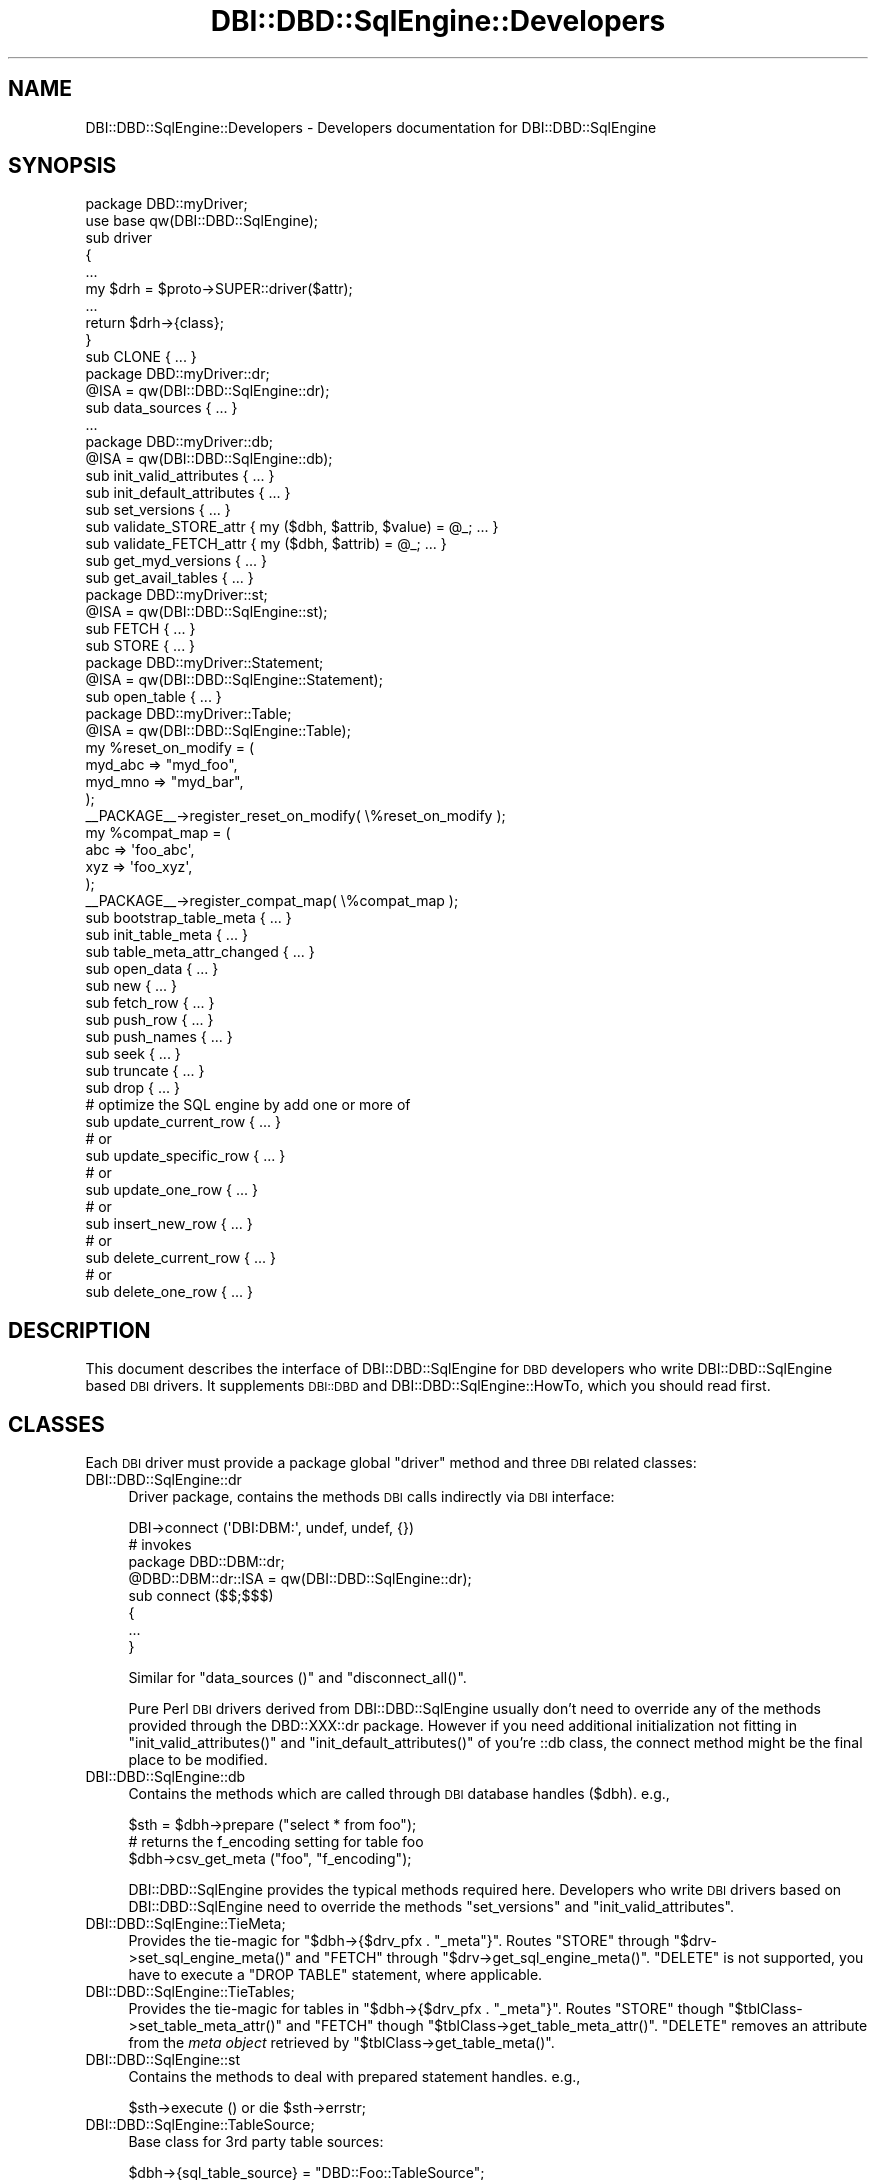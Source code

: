.\" Automatically generated by Pod::Man 4.09 (Pod::Simple 3.35)
.\"
.\" Standard preamble:
.\" ========================================================================
.de Sp \" Vertical space (when we can't use .PP)
.if t .sp .5v
.if n .sp
..
.de Vb \" Begin verbatim text
.ft CW
.nf
.ne \\$1
..
.de Ve \" End verbatim text
.ft R
.fi
..
.\" Set up some character translations and predefined strings.  \*(-- will
.\" give an unbreakable dash, \*(PI will give pi, \*(L" will give a left
.\" double quote, and \*(R" will give a right double quote.  \*(C+ will
.\" give a nicer C++.  Capital omega is used to do unbreakable dashes and
.\" therefore won't be available.  \*(C` and \*(C' expand to `' in nroff,
.\" nothing in troff, for use with C<>.
.tr \(*W-
.ds C+ C\v'-.1v'\h'-1p'\s-2+\h'-1p'+\s0\v'.1v'\h'-1p'
.ie n \{\
.    ds -- \(*W-
.    ds PI pi
.    if (\n(.H=4u)&(1m=24u) .ds -- \(*W\h'-12u'\(*W\h'-12u'-\" diablo 10 pitch
.    if (\n(.H=4u)&(1m=20u) .ds -- \(*W\h'-12u'\(*W\h'-8u'-\"  diablo 12 pitch
.    ds L" ""
.    ds R" ""
.    ds C` ""
.    ds C' ""
'br\}
.el\{\
.    ds -- \|\(em\|
.    ds PI \(*p
.    ds L" ``
.    ds R" ''
.    ds C`
.    ds C'
'br\}
.\"
.\" Escape single quotes in literal strings from groff's Unicode transform.
.ie \n(.g .ds Aq \(aq
.el       .ds Aq '
.\"
.\" If the F register is >0, we'll generate index entries on stderr for
.\" titles (.TH), headers (.SH), subsections (.SS), items (.Ip), and index
.\" entries marked with X<> in POD.  Of course, you'll have to process the
.\" output yourself in some meaningful fashion.
.\"
.\" Avoid warning from groff about undefined register 'F'.
.de IX
..
.if !\nF .nr F 0
.if \nF>0 \{\
.    de IX
.    tm Index:\\$1\t\\n%\t"\\$2"
..
.    if !\nF==2 \{\
.        nr % 0
.        nr F 2
.    \}
.\}
.\" ========================================================================
.\"
.IX Title "DBI::DBD::SqlEngine::Developers 3"
.TH DBI::DBD::SqlEngine::Developers 3 "2016-04-21" "perl v5.26.2" "User Contributed Perl Documentation"
.\" For nroff, turn off justification.  Always turn off hyphenation; it makes
.\" way too many mistakes in technical documents.
.if n .ad l
.nh
.SH "NAME"
DBI::DBD::SqlEngine::Developers \- Developers documentation for DBI::DBD::SqlEngine
.SH "SYNOPSIS"
.IX Header "SYNOPSIS"
.Vb 1
\&    package DBD::myDriver;
\&
\&    use base qw(DBI::DBD::SqlEngine);
\&
\&    sub driver
\&    {
\&        ...
\&        my $drh = $proto\->SUPER::driver($attr);
\&        ...
\&        return $drh\->{class};
\&    }
\&
\&    sub CLONE { ... }
\&
\&    package DBD::myDriver::dr;
\&
\&    @ISA = qw(DBI::DBD::SqlEngine::dr);
\&
\&    sub data_sources { ... }
\&    ...
\&
\&    package DBD::myDriver::db;
\&
\&    @ISA = qw(DBI::DBD::SqlEngine::db);
\&
\&    sub init_valid_attributes { ... }
\&    sub init_default_attributes { ... }
\&    sub set_versions { ... }
\&    sub validate_STORE_attr { my ($dbh, $attrib, $value) = @_; ... }
\&    sub validate_FETCH_attr { my ($dbh, $attrib) = @_; ... }
\&    sub get_myd_versions { ... }
\&    sub get_avail_tables { ... }
\&
\&    package DBD::myDriver::st;
\&
\&    @ISA = qw(DBI::DBD::SqlEngine::st);
\&
\&    sub FETCH { ... }
\&    sub STORE { ... }
\&
\&    package DBD::myDriver::Statement;
\&
\&    @ISA = qw(DBI::DBD::SqlEngine::Statement);
\&
\&    sub open_table { ... }
\&
\&    package DBD::myDriver::Table;
\&
\&    @ISA = qw(DBI::DBD::SqlEngine::Table);
\&
\&    my %reset_on_modify = (
\&                            myd_abc => "myd_foo",
\&                            myd_mno => "myd_bar",
\&                          );
\&    _\|_PACKAGE_\|_\->register_reset_on_modify( \e%reset_on_modify );
\&    my %compat_map = (
\&                       abc => \*(Aqfoo_abc\*(Aq,
\&                       xyz => \*(Aqfoo_xyz\*(Aq,
\&                     );
\&    _\|_PACKAGE_\|_\->register_compat_map( \e%compat_map );
\&
\&    sub bootstrap_table_meta { ... }
\&    sub init_table_meta { ... }
\&    sub table_meta_attr_changed { ... }
\&    sub open_data { ... }
\&
\&    sub new { ... }
\&
\&    sub fetch_row { ... }
\&    sub push_row { ... }
\&    sub push_names { ... }
\&    sub seek { ... }
\&    sub truncate { ... }
\&    sub drop { ... }
\&
\&    # optimize the SQL engine by add one or more of
\&    sub update_current_row { ... }
\&    # or
\&    sub update_specific_row { ... }
\&    # or
\&    sub update_one_row { ... }
\&    # or
\&    sub insert_new_row { ... }
\&    # or
\&    sub delete_current_row { ... }
\&    # or
\&    sub delete_one_row { ... }
.Ve
.SH "DESCRIPTION"
.IX Header "DESCRIPTION"
This document describes the interface of DBI::DBD::SqlEngine for \s-1DBD\s0
developers who write DBI::DBD::SqlEngine based \s-1DBI\s0 drivers. It supplements
\&\s-1DBI::DBD\s0 and DBI::DBD::SqlEngine::HowTo, which you should read first.
.SH "CLASSES"
.IX Header "CLASSES"
Each \s-1DBI\s0 driver must provide a package global \f(CW\*(C`driver\*(C'\fR method and
three \s-1DBI\s0 related classes:
.IP "DBI::DBD::SqlEngine::dr" 4
.IX Item "DBI::DBD::SqlEngine::dr"
Driver package, contains the methods \s-1DBI\s0 calls indirectly via \s-1DBI\s0
interface:
.Sp
.Vb 1
\&  DBI\->connect (\*(AqDBI:DBM:\*(Aq, undef, undef, {})
\&
\&  # invokes
\&  package DBD::DBM::dr;
\&  @DBD::DBM::dr::ISA = qw(DBI::DBD::SqlEngine::dr);
\&
\&  sub connect ($$;$$$)
\&  {
\&      ...
\&  }
.Ve
.Sp
Similar for \f(CW\*(C`data_sources ()\*(C'\fR and \f(CW\*(C`disconnect_all()\*(C'\fR.
.Sp
Pure Perl \s-1DBI\s0 drivers derived from DBI::DBD::SqlEngine usually don't need to
override any of the methods provided through the DBD::XXX::dr package.
However if you need additional initialization not fitting in
\&\f(CW\*(C`init_valid_attributes()\*(C'\fR and \f(CW\*(C`init_default_attributes()\*(C'\fR of you're ::db
class, the connect method might be the final place to be modified.
.IP "DBI::DBD::SqlEngine::db" 4
.IX Item "DBI::DBD::SqlEngine::db"
Contains the methods which are called through \s-1DBI\s0 database handles
(\f(CW$dbh\fR). e.g.,
.Sp
.Vb 3
\&  $sth = $dbh\->prepare ("select * from foo");
\&  # returns the f_encoding setting for table foo
\&  $dbh\->csv_get_meta ("foo", "f_encoding");
.Ve
.Sp
DBI::DBD::SqlEngine provides the typical methods required here. Developers who
write \s-1DBI\s0 drivers based on DBI::DBD::SqlEngine need to override the methods
\&\f(CW\*(C`set_versions\*(C'\fR and \f(CW\*(C`init_valid_attributes\*(C'\fR.
.IP "DBI::DBD::SqlEngine::TieMeta;" 4
.IX Item "DBI::DBD::SqlEngine::TieMeta;"
Provides the tie-magic for \f(CW\*(C`$dbh\->{$drv_pfx . "_meta"}\*(C'\fR. Routes
\&\f(CW\*(C`STORE\*(C'\fR through \f(CW\*(C`$drv\->set_sql_engine_meta()\*(C'\fR and \f(CW\*(C`FETCH\*(C'\fR through
\&\f(CW\*(C`$drv\->get_sql_engine_meta()\*(C'\fR. \f(CW\*(C`DELETE\*(C'\fR is not supported, you have
to execute a \f(CW\*(C`DROP TABLE\*(C'\fR statement, where applicable.
.IP "DBI::DBD::SqlEngine::TieTables;" 4
.IX Item "DBI::DBD::SqlEngine::TieTables;"
Provides the tie-magic for tables in \f(CW\*(C`$dbh\->{$drv_pfx . "_meta"}\*(C'\fR.
Routes \f(CW\*(C`STORE\*(C'\fR though \f(CW\*(C`$tblClass\->set_table_meta_attr()\*(C'\fR and \f(CW\*(C`FETCH\*(C'\fR
though \f(CW\*(C`$tblClass\->get_table_meta_attr()\*(C'\fR. \f(CW\*(C`DELETE\*(C'\fR removes an
attribute from the \fImeta object\fR retrieved by
\&\f(CW\*(C`$tblClass\->get_table_meta()\*(C'\fR.
.IP "DBI::DBD::SqlEngine::st" 4
.IX Item "DBI::DBD::SqlEngine::st"
Contains the methods to deal with prepared statement handles. e.g.,
.Sp
.Vb 1
\&  $sth\->execute () or die $sth\->errstr;
.Ve
.IP "DBI::DBD::SqlEngine::TableSource;" 4
.IX Item "DBI::DBD::SqlEngine::TableSource;"
Base class for 3rd party table sources:
.Sp
.Vb 1
\&  $dbh\->{sql_table_source} = "DBD::Foo::TableSource";
.Ve
.IP "DBI::DBD::SqlEngine::DataSource;" 4
.IX Item "DBI::DBD::SqlEngine::DataSource;"
Base class for 3rd party data sources:
.Sp
.Vb 1
\&  $dbh\->{sql_data_source} = "DBD::Foo::DataSource";
.Ve
.IP "DBI::DBD::SqlEngine::Statement;" 4
.IX Item "DBI::DBD::SqlEngine::Statement;"
Base class for derived drivers statement engine. Implements \f(CW\*(C`open_table\*(C'\fR.
.IP "DBI::DBD::SqlEngine::Table;" 4
.IX Item "DBI::DBD::SqlEngine::Table;"
Contains tailoring between \s-1SQL\s0 engine's requirements and
\&\f(CW\*(C`DBI::DBD::SqlEngine\*(C'\fR magic for finding the right tables and storage.
Builds bridges between \f(CW\*(C`sql_meta\*(C'\fR handling of \f(CW\*(C`DBI::DBD::SqlEngine::db\*(C'\fR,
table initialization for \s-1SQL\s0 engines and \fImeta object\fR's attribute
management for derived drivers.
.SS "DBI::DBD::SqlEngine"
.IX Subsection "DBI::DBD::SqlEngine"
This is the main package containing the routines to initialize
DBI::DBD::SqlEngine based \s-1DBI\s0 drivers. Primarily the
\&\f(CW\*(C`DBI::DBD::SqlEngine::driver\*(C'\fR method is invoked, either directly
from \s-1DBI\s0 when the driver is initialized or from the derived class.
.PP
.Vb 1
\&  package DBD::DBM;
\&
\&  use base qw( DBI::DBD::SqlEngine );
\&
\&  sub driver
\&  {
\&      my ( $class, $attr ) = @_;
\&      ...
\&      my $drh = $class\->SUPER::driver( $attr );
\&      ...
\&      return $drh;
\&  }
.Ve
.PP
It is not necessary to implement your own driver method as long as
additional initialization (e.g. installing more private driver
methods) is not required.  You do not need to call \f(CW\*(C`setup_driver\*(C'\fR
as DBI::DBD::SqlEngine takes care of it.
.SS "DBI::DBD::SqlEngine::dr"
.IX Subsection "DBI::DBD::SqlEngine::dr"
The driver package contains the methods \s-1DBI\s0 calls indirectly via the \s-1DBI\s0
interface (see \*(L"\s-1DBI\s0 Class Methods\*(R" in \s-1DBI\s0).
.PP
DBI::DBD::SqlEngine based \s-1DBI\s0 drivers usually do not need to implement anything here,
it is enough to do the basic initialization:
.PP
.Vb 1
\&  package DBD:XXX::dr;
\&
\&  @DBD::XXX::dr::ISA = qw (DBI::DBD::SqlEngine::dr);
\&  $DBD::XXX::dr::imp_data_size     = 0;
\&  $DBD::XXX::dr::data_sources_attr = undef;
\&  $DBD::XXX::ATTRIBUTION = "DBD::XXX $DBD::XXX::VERSION by Hans Mustermann";
.Ve
.PP
\fIMethods provided by \f(CI\*(C`DBI::DBD::SqlEngine::dr\*(C'\fI:\fR
.IX Subsection "Methods provided by DBI::DBD::SqlEngine::dr:"
.IP "connect" 4
.IX Item "connect"
Supervises the driver bootstrap when calling
.Sp
.Vb 1
\&  DBI\->connect( "dbi:Foo", , , { ... } );
.Ve
.Sp
First it instantiates a new driver using \f(CW\*(C`DBI::_new_dbh\*(C'\fR. After that,
initial bootstrap of the newly instantiated driver is done by
.Sp
.Vb 1
\&  $dbh\->func( 0, "init_default_attributes" );
.Ve
.Sp
The first argument (\f(CW0\fR) signals that this is the very first call to
\&\f(CW\*(C`init_default_attributes\*(C'\fR. Modern drivers understand that and do early
stage setup here after calling
.Sp
.Vb 2
\&  package DBD::Foo::db;
\&  our @DBD::Foo::db::ISA = qw(DBI::DBD::SqlEngine::db);
\&  
\&  sub init_default_attributes
\&  {
\&    my ($dbh, $phase) = @_;
\&    $dbh\->SUPER::init_default_attributes($phase);
\&    ...; # own setup code, maybe separated by phases
\&  }
.Ve
.Sp
When the \f(CW$phase\fR argument is passed down until
\&\f(CW\*(C`DBI::DBD::SqlEngine::db::init_default_attributes\*(C'\fR, \f(CW\*(C`connect()\*(C'\fR recognizes
a \fImodern\fR driver and initializes the attributes from \fI\s-1DSN\s0\fR and \fI\f(CI$attr\fI\fR
arguments passed via \f(CW\*(C`DBI\->connect( $dsn, $user, $pass, \e%attr )\*(C'\fR.
.Sp
At the end of the attribute initialization after \fIphase 0\fR, \f(CW\*(C`connect()\*(C'\fR
invoked \f(CW\*(C`init_default_attributes\*(C'\fR again for \fIphase 1\fR:
.Sp
.Vb 1
\&  $dbh\->func( 1, "init_default_attributes" );
.Ve
.IP "data_sources" 4
.IX Item "data_sources"
Returns a list of \fI\s-1DSN\s0\fR's using the \f(CW\*(C`data_sources\*(C'\fR method of the
class specified in \f(CW\*(C`$dbh\->{sql_table_source}\*(C'\fR or via \f(CW\*(C`\e%attr\*(C'\fR:
.Sp
.Vb 2
\&  @ary = DBI\->data_sources($driver);
\&  @ary = DBI\->data_sources($driver, \e%attr);
.Ve
.IP "disconnect_all" 4
.IX Item "disconnect_all"
\&\f(CW\*(C`DBI::DBD::SqlEngine\*(C'\fR doesn't have an overall driver cache, so nothing
happens here at all.
.SS "DBI::DBD::SqlEngine::db"
.IX Subsection "DBI::DBD::SqlEngine::db"
This package defines the database methods, which are called via the \s-1DBI\s0
database handle \f(CW$dbh\fR.
.PP
\fIMethods provided by \f(CI\*(C`DBI::DBD::SqlEngine::db\*(C'\fI:\fR
.IX Subsection "Methods provided by DBI::DBD::SqlEngine::db:"
.IP "ping" 4
.IX Item "ping"
Simply returns the content of the \f(CW\*(C`Active\*(C'\fR attribute. Override
when your driver needs more complicated actions here.
.IP "prepare" 4
.IX Item "prepare"
Prepares a new \s-1SQL\s0 statement to execute. Returns a statement handle,
\&\f(CW$sth\fR \- instance of the DBD:XXX::st. It is neither required nor
recommended to override this method.
.IP "validate_FETCH_attr" 4
.IX Item "validate_FETCH_attr"
Called by \f(CW\*(C`FETCH\*(C'\fR to allow inherited drivers do their own attribute
name validation. Calling convention is similar to \f(CW\*(C`FETCH\*(C'\fR and the
return value is the approved attribute name.
.Sp
.Vb 1
\&    return $validated_attribute_name;
.Ve
.Sp
In case of validation fails (e.g. accessing private attribute or similar),
\&\f(CW\*(C`validate_FETCH_attr\*(C'\fR is permitted to throw an exception.
.IP "\s-1FETCH\s0" 4
.IX Item "FETCH"
Fetches an attribute of a \s-1DBI\s0 database object. Private handle attributes
must have a prefix (this is mandatory). If a requested attribute is
detected as a private attribute without a valid prefix, the driver prefix
(written as \f(CW$drv_prefix\fR) is added.
.Sp
The driver prefix is extracted from the attribute name and verified against
\&\f(CW\*(C`$dbh\->{ $drv_prefix . "valid_attrs" }\*(C'\fR (when it exists). If the
requested attribute value is not listed as a valid attribute, this method
croaks. If the attribute is valid and readonly (listed in \f(CW\*(C`$dbh\->{
$drv_prefix . "readonly_attrs" }\*(C'\fR when it exists), a real copy of the
attribute value is returned. So it's not possible to modify
\&\f(CW\*(C`f_valid_attrs\*(C'\fR from outside of DBI::DBD::SqlEngine::db or a derived class.
.IP "validate_STORE_attr" 4
.IX Item "validate_STORE_attr"
Called by \f(CW\*(C`STORE\*(C'\fR to allow inherited drivers do their own attribute
name validation. Calling convention is similar to \f(CW\*(C`STORE\*(C'\fR and the
return value is the approved attribute name followed by the approved
new value.
.Sp
.Vb 1
\&    return ($validated_attribute_name, $validated_attribute_value);
.Ve
.Sp
In case of validation fails (e.g. accessing private attribute or similar),
\&\f(CW\*(C`validate_STORE_attr\*(C'\fR is permitted to throw an exception
(\f(CW\*(C`DBI::DBD::SqlEngine::db::validate_STORE_attr\*(C'\fR throws an exception when
someone tries to assign value other than \f(CW\*(C`SQL_IC_UPPER .. SQL_IC_MIXED\*(C'\fR
to \f(CW\*(C`$dbh\->{sql_identifier_case}\*(C'\fR or
\&\f(CW\*(C`$dbh\->{sql_quoted_identifier_case}\*(C'\fR).
.IP "\s-1STORE\s0" 4
.IX Item "STORE"
Stores a database private attribute. Private handle attributes must have a
prefix (this is mandatory). If a requested attribute is detected as a private
attribute without a valid prefix, the driver prefix (written as
\&\f(CW$drv_prefix\fR) is added. If the database handle has an attribute
\&\f(CW\*(C`${drv_prefix}_valid_attrs\*(C'\fR \- for attribute names which are not listed in
that hash, this method croaks. If the database handle has an attribute
\&\f(CW\*(C`${drv_prefix}_readonly_attrs\*(C'\fR, only attributes which are not listed there
can be stored (once they are initialized). Trying to overwrite such an
immutable attribute forces this method to croak.
.Sp
An example of a valid attributes list can be found in
\&\f(CW\*(C`DBI::DBD::SqlEngine::db::init_valid_attributes\*(C'\fR.
.IP "set_versions" 4
.IX Item "set_versions"
This method sets the attributes \f(CW\*(C`f_version\*(C'\fR, \f(CW\*(C`sql_nano_version\*(C'\fR,
\&\f(CW\*(C`sql_statement_version\*(C'\fR and (if not prohibited by a restrictive
\&\f(CW\*(C`${prefix}_valid_attrs\*(C'\fR) \f(CW\*(C`${prefix}_version\*(C'\fR.
.Sp
This method is called at the end of the \f(CW\*(C`connect ()\*(C'\fR phase.
.Sp
When overriding this method, do not forget to invoke the superior one.
.IP "init_valid_attributes" 4
.IX Item "init_valid_attributes"
This method is called after the database handle is instantiated as the
first attribute initialization.
.Sp
\&\f(CW\*(C`DBI::DBD::SqlEngine::db::init_valid_attributes\*(C'\fR initializes the
attributes \f(CW\*(C`sql_valid_attrs\*(C'\fR and \f(CW\*(C`sql_readonly_attrs\*(C'\fR.
.Sp
When overriding this method, do not forget to invoke the superior one,
preferably before doing anything else.
.IP "init_default_attributes" 4
.IX Item "init_default_attributes"
This method is called after the database handle is instantiated to
initialize the default attributes. It expects one argument: \f(CW$phase\fR.
If \f(CW$phase\fR is not given, \f(CW\*(C`connect\*(C'\fR of \f(CW\*(C`DBI::DBD::SqlEngine::dr\*(C'\fR
expects this is an old-fashioned driver which isn't capable of multi-phased
initialization.
.Sp
\&\f(CW\*(C`DBI::DBD::SqlEngine::db::init_default_attributes\*(C'\fR initializes the
attributes \f(CW\*(C`sql_identifier_case\*(C'\fR, \f(CW\*(C`sql_quoted_identifier_case\*(C'\fR,
\&\f(CW\*(C`sql_handler\*(C'\fR, \f(CW\*(C`sql_init_order\*(C'\fR, \f(CW\*(C`sql_meta\*(C'\fR, \f(CW\*(C`sql_engine_version\*(C'\fR,
\&\f(CW\*(C`sql_nano_version\*(C'\fR and \f(CW\*(C`sql_statement_version\*(C'\fR when SQL::Statement
is available.
.Sp
It sets \f(CW\*(C`sql_init_order\*(C'\fR to the given \f(CW$phase\fR.
.Sp
When the derived implementor class provides the attribute to validate
attributes (e.g. \f(CW\*(C`$dbh\->{dbm_valid_attrs} = {...};\*(C'\fR) or the attribute
containing the immutable attributes (e.g.  \f(CW\*(C`$dbh\->{dbm_readonly_attrs}
= {...};\*(C'\fR), the attributes \f(CW\*(C`drv_valid_attrs\*(C'\fR, \f(CW\*(C`drv_readonly_attrs\*(C'\fR and
\&\f(CW\*(C`drv_version\*(C'\fR are added (when available) to the list of valid and
immutable attributes (where \f(CW\*(C`drv_\*(C'\fR is interpreted as the driver prefix).
.IP "get_versions" 4
.IX Item "get_versions"
This method is called by the code injected into the instantiated driver to
provide the user callable driver method \f(CW\*(C`${prefix}versions\*(C'\fR (e.g.
\&\f(CW\*(C`dbm_versions\*(C'\fR, \f(CW\*(C`csv_versions\*(C'\fR, ...).
.Sp
The DBI::DBD::SqlEngine implementation returns all version information known by
DBI::DBD::SqlEngine (e.g. \s-1DBI\s0 version, Perl version, DBI::DBD::SqlEngine version and
the \s-1SQL\s0 handler version).
.Sp
\&\f(CW\*(C`get_versions\*(C'\fR takes the \f(CW$dbh\fR as the first argument and optionally a
second argument containing a table name. The second argument is not
evaluated in \f(CW\*(C`DBI::DBD::SqlEngine::db::get_versions\*(C'\fR itself \- but
might be in the future.
.Sp
If the derived implementor class provides a method named
\&\f(CW\*(C`get_${drv_prefix}versions\*(C'\fR, this is invoked and the return value of
it is associated to the derived driver name:
.Sp
.Vb 4
\&    if (my $dgv = $dbh\->{ImplementorClass}\->can ("get_" . $drv_prefix . "versions") {
\&        (my $derived_driver = $dbh\->{ImplementorClass}) =~ s/::db$//;
\&        $versions{$derived_driver} = &$dgv ($dbh, $table);
\&    }
.Ve
.Sp
Override it to add more version information about your module, (e.g.
some kind of parser version in case of \s-1DBD::CSV, ...\s0), if one line is not
enough room to provide all relevant information.
.IP "sql_parser_object" 4
.IX Item "sql_parser_object"
Returns a SQL::Parser instance, when \f(CW\*(C`sql_handler\*(C'\fR is set to
\&\*(L"SQL::Statement\*(R". The parser instance is stored in \f(CW\*(C`sql_parser_object\*(C'\fR.
.Sp
It is not recommended to override this method.
.IP "disconnect" 4
.IX Item "disconnect"
Disconnects from a database. All local table information is discarded and
the \f(CW\*(C`Active\*(C'\fR attribute is set to 0.
.IP "type_info_all" 4
.IX Item "type_info_all"
Returns information about all the types supported by DBI::DBD::SqlEngine.
.IP "table_info" 4
.IX Item "table_info"
Returns a statement handle which is prepared to deliver information about
all known tables.
.IP "list_tables" 4
.IX Item "list_tables"
Returns a list of all known table names.
.IP "quote" 4
.IX Item "quote"
Quotes a string for use in \s-1SQL\s0 statements.
.IP "commit" 4
.IX Item "commit"
Warns about a useless call (if warnings enabled) and returns.
DBI::DBD::SqlEngine is typically a driver which commits every action
instantly when executed.
.IP "rollback" 4
.IX Item "rollback"
Warns about a useless call (if warnings enabled) and returns.
DBI::DBD::SqlEngine is typically a driver which commits every action
instantly when executed.
.PP
\fIAttributes used by \f(CI\*(C`DBI::DBD::SqlEngine::db\*(C'\fI:\fR
.IX Subsection "Attributes used by DBI::DBD::SqlEngine::db:"
.PP
This section describes attributes which are important to developers of \s-1DBI\s0
Database Drivers derived from \f(CW\*(C`DBI::DBD::SqlEngine\*(C'\fR.
.IP "sql_init_order" 4
.IX Item "sql_init_order"
This attribute contains a hash with priorities as key and an array
containing the \f(CW$dbh\fR attributes to be initialized during before/after
other attributes.
.Sp
\&\f(CW\*(C`DBI::DBD::SqlEngine\*(C'\fR initializes following attributes:
.Sp
.Vb 4
\&  $dbh\->{sql_init_order} = {
\&       0 => [qw( Profile RaiseError PrintError AutoCommit )],
\&      90 => [ "sql_meta", $dbh\->{$drv_pfx_meta} ? $dbh\->{$drv_pfx_meta} : () ]
\&  }
.Ve
.Sp
The default priority of not listed attribute keys is \f(CW50\fR. It is well
known that a lot of attributes needed to be set before some table settings
are initialized. For example, for \s-1DBD::DBM\s0, when using
.Sp
.Vb 11
\&  my $dbh = DBI\->connect( "dbi:DBM:", undef, undef, {
\&      f_dir => "/path/to/dbm/databases",
\&      dbm_type => "BerkeleyDB",
\&      dbm_mldbm => "JSON", # use MLDBM::Serializer::JSON
\&      dbm_tables => {
\&          quick => {
\&              dbm_type => "GDBM_File",
\&              dbm_MLDBM => "FreezeThaw"
\&          }
\&      }
\&  });
.Ve
.Sp
This defines a known table \f(CW\*(C`quick\*(C'\fR which uses the GDBM_File backend and
FreezeThaw as serializer instead of the overall default BerkeleyDB and
\&\s-1JSON\s0. \fBBut\fR all files containing the table data have to be searched in
\&\f(CW\*(C`$dbh\->{f_dir}\*(C'\fR, which requires \f(CW\*(C`$dbh\->{f_dir}\*(C'\fR must be initialized
before \f(CW\*(C`$dbh\->{sql_meta}\->{quick}\*(C'\fR is initialized by
\&\f(CW\*(C`bootstrap_table_meta\*(C'\fR method of \*(L"DBI::DBD::SqlEngine::Table\*(R" to get
\&\f(CW\*(C`$dbh\->{sql_meta}\->{quick}\->{f_dir}\*(C'\fR being initialized properly.
.IP "sql_init_phase" 4
.IX Item "sql_init_phase"
This attribute is only set during the initialization steps of the \s-1DBI\s0
Database Driver. It contains the value of the currently run initialization
phase. Currently supported phases are \fIphase 0\fR and \fIphase 1\fR. This
attribute is set in \f(CW\*(C`init_default_attributes\*(C'\fR and removed in \f(CW\*(C`init_done\*(C'\fR.
.IP "sql_engine_in_gofer" 4
.IX Item "sql_engine_in_gofer"
This value has a true value in case of this driver is operated via
DBD::Gofer. The impact of being operated via Gofer is a read-only
driver (not read-only databases!), so you cannot modify any attributes
later \- neither any table settings. \fBBut\fR you won't get an error in
cases you modify table attributes, so please carefully watch
\&\f(CW\*(C`sql_engine_in_gofer\*(C'\fR.
.IP "sql_table_source" 4
.IX Item "sql_table_source"
Names a class which is responsible for delivering \fIdata sources\fR and
\&\fIavailable tables\fR (Database Driver related). \fIdata sources\fR here
refers to \*(L"data_sources\*(R" in \s-1DBI\s0, not \f(CW\*(C`sql_data_source\*(C'\fR.
.Sp
See \*(L"DBI::DBD::SqlEngine::TableSource\*(R" for details.
.IP "sql_data_source" 4
.IX Item "sql_data_source"
Name a class which is responsible for handling table resources open
and completing table names requested via \s-1SQL\s0 statements.
.Sp
See \*(L"DBI::DBD::SqlEngine::DataSource\*(R" for details.
.IP "sql_dialect" 4
.IX Item "sql_dialect"
Controls the dialect understood by SQL::Parser. Possible values (delivery
state of SQL::Statement):
.Sp
.Vb 3
\&  * ANSI
\&  * CSV
\&  * AnyData
.Ve
.Sp
Defaults to \*(L"\s-1CSV\*(R".\s0  Because an SQL::Parser is instantiated only once and
SQL::Parser doesn't allow one to modify the dialect once instantiated,
it's strongly recommended to set this flag before any statement is
executed (best place is connect attribute hash).
.SS "DBI::DBD::SqlEngine::st"
.IX Subsection "DBI::DBD::SqlEngine::st"
Contains the methods to deal with prepared statement handles:
.IP "bind_param" 4
.IX Item "bind_param"
Common routine to bind placeholders to a statement for execution. It
is dangerous to override this method without detailed knowledge about
the DBI::DBD::SqlEngine internal storage structure.
.IP "execute" 4
.IX Item "execute"
Executes a previously prepared statement (with placeholders, if any).
.IP "finish" 4
.IX Item "finish"
Finishes a statement handle, discards all buffered results. The prepared
statement is not discarded so the statement can be executed again.
.IP "fetch" 4
.IX Item "fetch"
Fetches the next row from the result-set. This method may be rewritten
in a later version and if it's overridden in a derived class, the
derived implementation should not rely on the storage details.
.IP "fetchrow_arrayref" 4
.IX Item "fetchrow_arrayref"
Alias for \f(CW\*(C`fetch\*(C'\fR.
.IP "\s-1FETCH\s0" 4
.IX Item "FETCH"
Fetches statement handle attributes. Supported attributes (for full overview
see \*(L"Statement Handle Attributes\*(R" in \s-1DBI\s0) are \f(CW\*(C`NAME\*(C'\fR, \f(CW\*(C`TYPE\*(C'\fR, \f(CW\*(C`PRECISION\*(C'\fR
and \f(CW\*(C`NULLABLE\*(C'\fR. Each column is returned as \f(CW\*(C`NULLABLE\*(C'\fR which might be wrong
depending on the derived backend storage.  If the statement handle has
private attributes, they can be fetched using this method, too. \fBNote\fR that
statement attributes are not associated with any table used in this statement.
.Sp
This method usually requires extending in a derived implementation.
See \s-1DBD::CSV\s0 or \s-1DBD::DBM\s0 for some example.
.IP "\s-1STORE\s0" 4
.IX Item "STORE"
Allows storing of statement private attributes. No special handling is
currently implemented here.
.IP "rows" 4
.IX Item "rows"
Returns the number of rows affected by the last execute. This method might
return \f(CW\*(C`undef\*(C'\fR.
.SS "DBI::DBD::SqlEngine::TableSource"
.IX Subsection "DBI::DBD::SqlEngine::TableSource"
Provides data sources and table information on database driver and database
handle level.
.PP
.Vb 1
\&  package DBI::DBD::SqlEngine::TableSource;
\&
\&  sub data_sources ($;$)
\&  {
\&    my ( $class, $drh, $attrs ) = @_;
\&    ...
\&  }
\&
\&  sub avail_tables
\&  {
\&    my ( $class, $drh ) = @_;
\&    ...
\&  }
.Ve
.PP
The \f(CW\*(C`data_sources\*(C'\fR method is called when the user invokes any of the
following:
.PP
.Vb 2
\&  @ary = DBI\->data_sources($driver);
\&  @ary = DBI\->data_sources($driver, \e%attr);
\&  
\&  @ary = $dbh\->data_sources();
\&  @ary = $dbh\->data_sources(\e%attr);
.Ve
.PP
The \f(CW\*(C`avail_tables\*(C'\fR method is called when the user invokes any of the
following:
.PP
.Vb 1
\&  @names = $dbh\->tables( $catalog, $schema, $table, $type );
\&  
\&  $sth = $dbh\->table_info( $catalog, $schema, $table, $type );
\&  $sth = $dbh\->table_info( $catalog, $schema, $table, $type, \e%attr );
\&
\&  $dbh\->func( "list_tables" );
.Ve
.PP
Every time where an \f(CW\*(C`\e%attr\*(C'\fR argument can be specified, this \f(CW\*(C`\e%attr\*(C'\fR
object's \f(CW\*(C`sql_table_source\*(C'\fR attribute is preferred over the \f(CW$dbh\fR
attribute or the driver default.
.SS "DBI::DBD::SqlEngine::DataSource"
.IX Subsection "DBI::DBD::SqlEngine::DataSource"
Provides base functionality for dealing with tables. It is primarily
designed for allowing transparent access to files on disk or already
opened (file\-)streams (e.g. for \s-1DBD::CSV\s0).
.PP
Derived classes shall be restricted to similar functionality, too (e.g.
opening streams from an archive, transparently compress/uncompress
log files before parsing them,
.PP
.Vb 1
\&  package DBI::DBD::SqlEngine::DataSource;
\&
\&  sub complete_table_name ($$;$)
\&  {
\&    my ( $self, $meta, $table, $respect_case ) = @_;
\&    ...
\&  }
.Ve
.PP
The method \f(CW\*(C`complete_table_name\*(C'\fR is called when first setting up the
\&\fImeta information\fR for a table:
.PP
.Vb 1
\&  "SELECT user.id, user.name, user.shell FROM user WHERE ..."
.Ve
.PP
results in opening the table \f(CW\*(C`user\*(C'\fR. First step of the table open
process is completing the name. Let's imagine you're having a \s-1DBD::CSV\s0
handle with following settings:
.PP
.Vb 3
\&  $dbh\->{sql_identifier_case} = SQL_IC_LOWER;
\&  $dbh\->{f_ext} = \*(Aq.lst\*(Aq;
\&  $dbh\->{f_dir} = \*(Aq/data/web/adrmgr\*(Aq;
.Ve
.PP
Those settings will result in looking for files matching
\&\f(CW\*(C`[Uu][Ss][Ee][Rr](\e.lst)?$\*(C'\fR in \f(CW\*(C`/data/web/adrmgr/\*(C'\fR. The scanning of the
directory \f(CW\*(C`/data/web/adrmgr/\*(C'\fR and the pattern match check will be done
in \f(CW\*(C`DBD::File::DataSource::File\*(C'\fR by the \f(CW\*(C`complete_table_name\*(C'\fR method.
.PP
If you intend to provide other sources of data streams than files, in
addition to provide an appropriate \f(CW\*(C`complete_table_name\*(C'\fR method, a method
to open the resource is required:
.PP
.Vb 1
\&  package DBI::DBD::SqlEngine::DataSource;
\&
\&  sub open_data ($)
\&  {
\&    my ( $self, $meta, $attrs, $flags ) = @_;
\&    ...
\&  }
.Ve
.PP
After the method \f(CW\*(C`open_data\*(C'\fR has been run successfully, the table's meta
information are in a state which allows the table's data accessor methods
will be able to fetch/store row information. Implementation details heavily
depends on the table implementation, whereby the most famous is surely
DBD::File::Table.
.SS "DBI::DBD::SqlEngine::Statement"
.IX Subsection "DBI::DBD::SqlEngine::Statement"
Derives from DBI::SQL::Nano::Statement for unified naming when deriving
new drivers. No additional feature is provided from here.
.SS "DBI::DBD::SqlEngine::Table"
.IX Subsection "DBI::DBD::SqlEngine::Table"
Derives from DBI::SQL::Nano::Table for unified naming when deriving
new drivers.
.PP
You should consult the documentation of \f(CW\*(C`SQL::Eval::Table\*(C'\fR (see
SQL::Eval) to get more information about the abstract methods of the
table's base class you have to override and a description of the table
meta information expected by the \s-1SQL\s0 engines.
.IP "bootstrap_table_meta" 4
.IX Item "bootstrap_table_meta"
Initializes a table meta structure. Can be safely overridden in a
derived class, as long as the \f(CW\*(C`SUPER\*(C'\fR method is called at the end
of the overridden method.
.Sp
It copies the following attributes from the database into the table meta data
\&\f(CW\*(C`$dbh\->{ReadOnly}\*(C'\fR into \f(CW\*(C`$meta\->{readonly}\*(C'\fR, \f(CW\*(C`sql_identifier_case\*(C'\fR
and \f(CW\*(C`sql_data_source\*(C'\fR and makes them sticky to the table.
.Sp
This method should be called before you attempt to map between file
name and table name to ensure the correct directory, extension etc. are
used.
.IP "init_table_meta" 4
.IX Item "init_table_meta"
Initializes more attributes of the table meta data \- usually more
expensive ones (e.g. those which require class instantiations) \- when
the file name and the table name could mapped.
.IP "get_table_meta" 4
.IX Item "get_table_meta"
Returns the table meta data. If there are none for the required table,
a new one is initialized. When after bootstrapping a new \fItable_meta\fR
and completing the table name a
mapping can be established between an existing \fItable_meta\fR and the
new bootstrapped one, the already existing is used and a mapping
shortcut between the recent used table name and the already known
table name is hold in \f(CW\*(C`$dbh\->{sql_meta_map}\*(C'\fR.  When it fails,
nothing is returned. On success, the name of the table and the meta data
structure is returned.
.IP "get_table_meta_attr" 4
.IX Item "get_table_meta_attr"
Returns a single attribute from the table meta data. If the attribute
name appears in \f(CW%compat_map\fR, the attribute name is updated from
there.
.IP "set_table_meta_attr" 4
.IX Item "set_table_meta_attr"
Sets a single attribute in the table meta data. If the attribute
name appears in \f(CW%compat_map\fR, the attribute name is updated from
there.
.IP "table_meta_attr_changed" 4
.IX Item "table_meta_attr_changed"
Called when an attribute of the meta data is modified.
.Sp
If the modified attribute requires to reset a calculated attribute, the
calculated attribute is reset (deleted from meta data structure) and
the \fIinitialized\fR flag is removed, too. The decision is made based on
\&\f(CW%register_reset_on_modify\fR.
.IP "register_reset_on_modify" 4
.IX Item "register_reset_on_modify"
Allows \f(CW\*(C`set_table_meta_attr\*(C'\fR to reset meta attributes when special
attributes are modified. For DBD::File, modifying one of \f(CW\*(C`f_file\*(C'\fR, \f(CW\*(C`f_dir\*(C'\fR,
\&\f(CW\*(C`f_ext\*(C'\fR or \f(CW\*(C`f_lockfile\*(C'\fR will reset \f(CW\*(C`f_fqfn\*(C'\fR. \s-1DBD::DBM\s0 extends the
list for \f(CW\*(C`dbm_type\*(C'\fR and \f(CW\*(C`dbm_mldbm\*(C'\fR to reset the value of \f(CW\*(C`dbm_tietype\*(C'\fR.
.Sp
If your \s-1DBD\s0 has calculated values in the meta data area, then call
\&\f(CW\*(C`register_reset_on_modify\*(C'\fR:
.Sp
.Vb 2
\&    my %reset_on_modify = ( "xxx_foo" => "xxx_bar" );
\&    _\|_PACKAGE_\|_\->register_reset_on_modify( \e%reset_on_modify );
.Ve
.IP "register_compat_map" 4
.IX Item "register_compat_map"
Allows \f(CW\*(C`get_table_meta_attr\*(C'\fR and \f(CW\*(C`set_table_meta_attr\*(C'\fR to update the
attribute name to the current favored one:
.Sp
.Vb 3
\&    # from DBD::DBM
\&    my %compat_map = ( "dbm_ext" => "f_ext" );
\&    _\|_PACKAGE_\|_\->register_compat_map( \e%compat_map );
.Ve
.IP "open_data" 4
.IX Item "open_data"
Called to open the table's data storage. This is silently forwarded
to \f(CW\*(C`$meta\->{sql_data_source}\->open_data()\*(C'\fR.
.Sp
After this is done, a derived class might add more steps in an overridden
\&\f(CW\*(C`open_file\*(C'\fR method.
.IP "new" 4
.IX Item "new"
Instantiates the table. This is done in 3 steps:
.Sp
.Vb 3
\& 1. get the table meta data
\& 2. open the data file
\& 3. bless the table data structure using inherited constructor new
.Ve
.Sp
It is not recommended to override the constructor of the table class.
Find a reasonable place to add you extensions in one of the above four
methods.
.SH "AUTHOR"
.IX Header "AUTHOR"
The module DBI::DBD::SqlEngine is currently maintained by
.PP
H.Merijn Brand < h.m.brand at xs4all.nl > and
Jens Rehsack  < rehsack at googlemail.com >
.SH "COPYRIGHT AND LICENSE"
.IX Header "COPYRIGHT AND LICENSE"
Copyright (C) 2010 by H.Merijn Brand & Jens Rehsack
.PP
All rights reserved.
.PP
You may freely distribute and/or modify this module under the terms of
either the \s-1GNU\s0 General Public License (\s-1GPL\s0) or the Artistic License, as
specified in the Perl \s-1README\s0 file.
